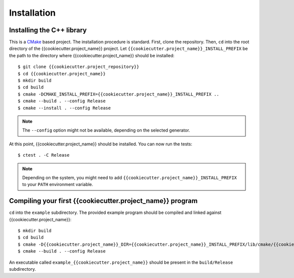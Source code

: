 ************
Installation
************


Installing the C++ library
==========================

This is a CMake_ based project. The installation procedure is standard. First,
clone the repository. Then, ``cd`` into the root directory of the
{{cookiecutter.project_name}} project. Let
``{{cookiecutter.project_name}}_INSTALL_PREFIX`` be the path to the directory
where {{cookiecutter.project_name}} should be installed::

  $ git clone {{cookiecutter.project_repository}}
  $ cd {{cookiecutter.project_name}}
  $ mkdir build
  $ cd build
  $ cmake -DCMAKE_INSTALL_PREFIX={{cookiecutter.project_name}}_INSTALL_PREFIX ..
  $ cmake --build . --config Release
  $ cmake --install . --config Release

.. note:: The ``--config`` option might not be available, depending on the
   selected generator.

At this point, {{cookiecutter.project_name}} should be installed. You can now
run the tests::

  $ ctest . -C Release

.. note:: Depending on the system, you might need to add
   ``{{cookiecutter.project_name}}_INSTALL_PREFIX`` to your ``PATH`` environment
   variable.


Compiling your first {{cookiecutter.project_name}} program
==========================================================

``cd`` into the ``example`` subdirectory. The provided example program should be
compiled and linked against {{cookiecutter.project_name}}::

  $ mkdir build
  $ cd build
  $ cmake -D{{cookiecutter.project_name}}_DIR={{cookiecutter.project_name}}_INSTALL_PREFIX/lib/cmake/{{cookiecutter.project_name}} ..
  $ cmake --build . --config Release

An executable called ``example_{{cookiecutter.project_name}}`` should be present
in the ``build/Release`` subdirectory.


.. _CMake: https://cmake.org/
